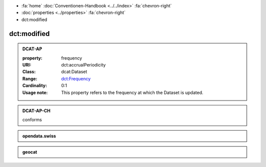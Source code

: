 .. container:: custom-breadcrumbs

   - :fa:`home` :doc:`Conventionen-Handbook <../../index>` :fa:`chevron-right`
   - :doc:`properties <../properties>` :fa:`chevron-right`
   - dct:modified

******************************
dct:modified
******************************

.. _accrual-periodicity-dcat-ap:

.. admonition:: DCAT-AP
   :class: dcatap

   :property: frequency
   :URI: dct:accrualPeriodicity
   :Class: dcat:Dataset
   :Range: `dct:Frequency <http://dublincore.org/groups/collections/frequency/>`__
   :Cardinality: 0:1
   :Usage note: This property refers to the frequency
                at which the Dataset is updated.

.. _accrual-periodicity-dcat-ap-ch:

.. admonition:: DCAT-AP-CH
   :class: dcatapch

   conforms

.. _accrual-periodicity-opendata-swiss:

.. admonition:: opendata.swiss
   :class: ogdch

   .. code-block:: xml
      :caption: dct:accrualPeriodicity in rdf/xml
      :emphasize-lines: 1

      <dct:accrualPeriodicity rdf:resource="http://purl.org/cld/freq/daily"/>

.. _accrual-periodicity-geocat:

.. admonition:: geocat
   :class: geocat

   .. code-block:: xml
      :caption: XPATH for dct:accrualPeriodicity
      :emphasize-lines: 1

      //gmd:identificationInfo//che:CHE_MD_MaintenanceInformation/gmd:maintenanceAndUpdateFrequency/gmd:MD_MaintenanceFrequencyCode/@codeListValue

   .. code-block:: xml
      :caption: mapping of values
      :emphasize-lines: 1

      frequency_mapping= {
        'continual': 'http://purl.org/cld/freq/continuous',
        'daily': 'http://purl.org/cld/freq/daily',
        'weekly': 'http://purl.org/cld/freq/weekly',
        'fortnightly': 'http://purl.org/cld/freq/biweekly',
        'monthly': 'http://purl.org/cld/freq/monthly',
        'quarterly': 'http://purl.org/cld/freq/quarterly',
        'biannually': 'http://purl.org/cld/freq/semiannual',
        'annually': 'http://purl.org/cld/freq/annual',
        'asNeeded': 'http://purl.org/cld/freq/completelyIrregular',
        'irregular': 'http://purl.org/cld/freq/completelyIrregular',
      }
